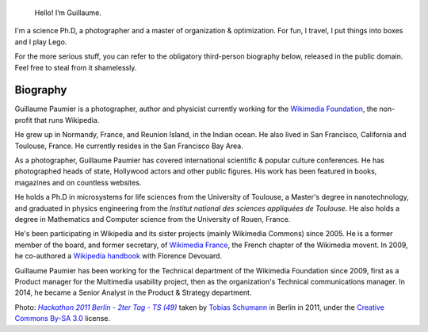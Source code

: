 .. title: About me
.. slug: bio
.. image: /images/Guillaume_hackathon_Berlin_2011.jpg

.. highlights::

    Hello! I’m Guillaume.


I'm a science Ph.D, a photographer and a master of organization & optimization. For fun, I travel, I put things into boxes and I play Lego.

For the more serious stuff, you can refer to the obligatory third-person biography below, released in the public domain. Feel free to steal from it shamelessly.


Biography
=========

Guillaume Paumier is a photographer, author and physicist currently working for the `Wikimedia Foundation`_, the non-profit that runs Wikipedia.

.. _Wikimedia Foundation: http://wikimediafoundation.org/

He grew up in Normandy, France, and Reunion Island, in the Indian ocean. He also lived in San Francisco, California and Toulouse, France. He currently resides in the San Francisco Bay Area.

As a photographer, Guillaume Paumier has covered international scientific & popular culture conferences. He has photographed heads of state, Hollywood actors and other public figures. His work has been featured in books, magazines and on countless websites.

He holds a Ph.D in microsystems for life sciences from the University of Toulouse, a Master's degree in nanotechnology, and graduated in physics engineering from the *Institut national des sciences appliquées de Toulouse*. He also holds a degree in Mathematics and Computer science from the University of Rouen, France.

He's been participating in Wikipedia and its sister projects (mainly Wikimedia Commons) since 2005. He is a former member of the board, and former secretary, of `Wikimedia France`_, the French chapter of the Wikimedia movent. In 2009, he co-authored a `Wikipedia handbook`_ with Florence Devouard.

.. _Wikimedia France: http://www.wikimedia.fr/

.. _Wikipedia handbook: http://www.pug.fr/produit/1/9782706114953/Wikipedia

Guillaume Paumier has been working for the Technical department of the Wikimedia Foundation since 2009, first as a Product manager for the Multimedia usability project, then as the organization's Technical communications manager. In 2014, he became a Senior Analyst in the Product & Strategy department.

.. class:: copyright-notes

    Photo: |photo|_ taken by `Tobias Schumann`_ in Berlin in 2011, under the `Creative Commons By-SA 3.0`_ license.

.. |photo| replace:: *Hackathon 2011 Berlin - 2ter Tag - TS (49)*

.. _photo: https://commons.wikimedia.org/wiki/File:Hackathon_2011_Berlin_-_2ter_Tag_-_TS_%2849%29.JPG

.. _Tobias Schumann: https://commons.wikimedia.org/wiki/User:TobiasSchumann(WMDE)

.. _Creative Commons By-SA 3.0: https://creativecommons.org/licenses/by-sa/3.0/legalcode
